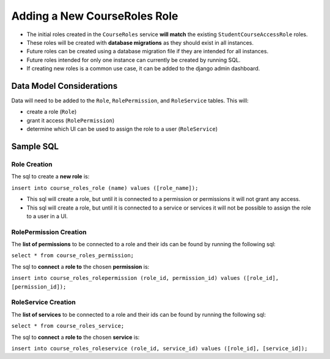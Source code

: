 Adding a New CourseRoles Role
#################################

* The initial roles created in the ``CourseRoles`` service **will match** the existing ``StudentCourseAccessRole`` roles.
* These roles will be created with **database migrations** as they should exist in all instances.
* Future roles can be created using a database migration file if they are intended for all instances. 
* Future roles intended for only one instance can currently be created by running SQL.
* If creating new roles is a common use case, it can be added to the django admin dashboard.

Data Model Considerations
*************************

Data will need to be added to the ``Role``, ``RolePermission``, and ``RoleService`` tables.
This will:

* create a role (``Role``)
* grant it access (``RolePermission``)
* determine which UI can be used to assign the role to a user (``RoleService``)

Sample SQL
**********

Role Creation
-------------

The sql to create a **new role** is:

``insert into course_roles_role (name) values ([role_name]);``

* This sql will create a role, but until it is connected to a permission or permissions it will not grant any access.
* This sql will create a role, but until it is connected to a service or services it will not be possible to assign the role to a user in a UI. 

RolePermission Creation
-----------------------

The **list of permissions** to be connected to a role and their ids can be found by running the following sql:

``select * from course_roles_permission;``

The sql to **connect** a **role to** the chosen **permission** is:

``insert into course_roles_rolepermission (role_id, permission_id) values ([role_id], [permission_id]);`` 

RoleService Creation
--------------------

The **list of services** to be connected to a role and their ids can be found by running the following sql:

``select * from course_roles_service;``

The sql to **connect** a **role to** the chosen **service** is:

``insert into course_roles_roleservice (role_id, service_id) values ([role_id], [service_id]);``
